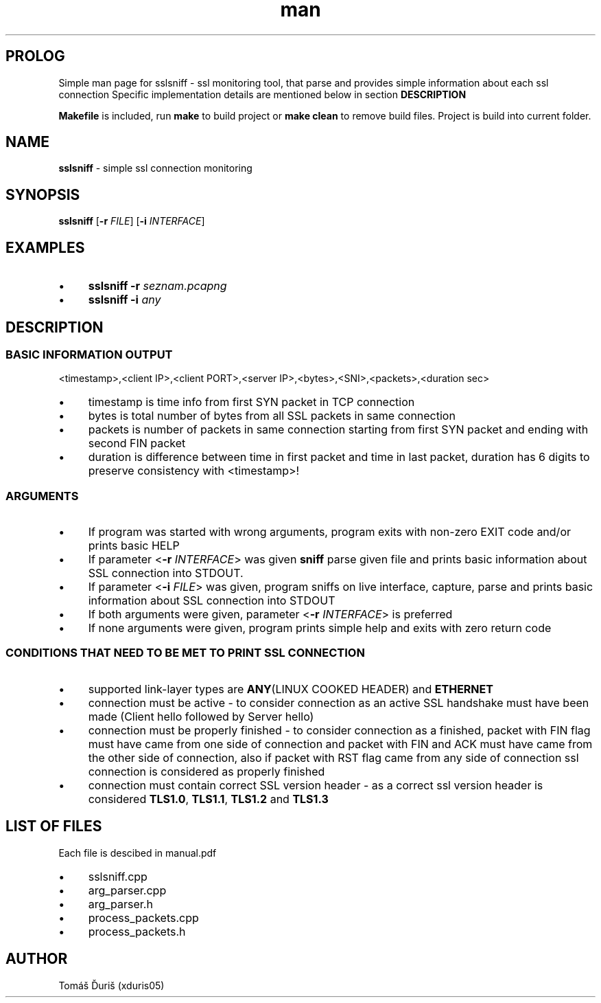 .TH man 8 "11 October 2020" "1.0" "sslsniff man page"
.SH PROLOG
Simple man page for sslsniff - ssl monitoring tool, that parse and provides simple information about each ssl connection
Specific implementation details are mentioned below in section
.B DESCRIPTION
.PP
\fBMakefile\fR is included, run \fBmake\fR to build project or \fBmake clean\fR to remove build files. Project is build into current folder.
.SH NAME
.B sslsniff
\- simple ssl connection monitoring
.SH SYNOPSIS
.B sslsniff
[\fB\-r\fR \fIFILE\fR]
[\fB\-i\fR \fIINTERFACE\fR]
.SH EXAMPLES
.IP \[bu] 4 
.B sslsniff
\fB\-r\fR \fIseznam.pcapng\fR 
.IP \[bu] 4 
.B sslsniff
\fB\-i\fR \fIany\fR 
.SH DESCRIPTION
.SS BASIC INFORMATION OUTPUT
<timestamp>,<client IP>,<client PORT>,<server IP>,<bytes>,<SNI>,<packets>,<duration sec>
.IP \[bu] 4 
timestamp is time info from first SYN packet in TCP connection
.IP \[bu] 4 
bytes is total number of bytes from all SSL packets in same connection
.IP \[bu] 4
packets is number of packets in same connection starting from first SYN packet and ending with second FIN packet
.IP \[bu] 4 
duration is difference between time in first packet and time in last packet, duration has 6 digits to preserve consistency with <timestamp>!
.SS ARGUMENTS
.IP \[bu] 4 
If program was started with wrong arguments, program exits with non-zero EXIT code and/or prints basic HELP \n
.IP \[bu] 4 
If parameter <\fB\-r\fR \fIINTERFACE\fR> was given \fB\sslsniff\fR parse given file and prints basic information about SSL connection into STDOUT.
.IP \[bu] 4 
If parameter <\fB-i\fR \fIFILE\fR> was given, program sniffs on live interface, capture, parse and prints basic information about SSL connection into STDOUT
.IP \[bu] 4 
If both arguments were given, parameter <\fB\-r\fR \fIINTERFACE\fR> is preferred
.IP \[bu] 4 
If none arguments were given, program prints simple help and exits with zero return code
.SS CONDITIONS THAT NEED TO BE MET TO PRINT SSL CONNECTION
.IP \[bu] 4 
supported link-layer types are \fBANY\fR(LINUX COOKED HEADER) and \fBETHERNET\fR
.IP \[bu] 4 
connection must be active - to consider connection as an active SSL handshake must have been made (Client hello followed by Server hello)
.IP \[bu] 4 
connection must be properly finished - to consider connection as a finished, packet with FIN flag must have came from one side of connection and packet with FIN and ACK must have came from the other side of connection, also if packet with RST flag came from any side of connection ssl connection is considered as properly finished
.IP \[bu] 4 
connection must contain correct SSL version header - as a correct ssl version header is considered \fBTLS1.0\fR, \fBTLS1.1\fR, \fBTLS1.2\fR and \fBTLS1.3\fR
.SH LIST OF FILES
Each file is descibed in manual.pdf
.IP \[bu] 4 
sslsniff.cpp
.IP \[bu] 4 
arg_parser.cpp
.IP \[bu] 4 
arg_parser.h
.IP \[bu] 4 
process_packets.cpp
.IP \[bu] 4 
process_packets.h
.SH AUTHOR
Tomáš Ďuriš (xduris05)
